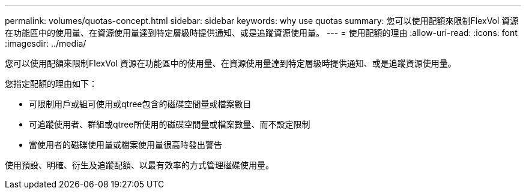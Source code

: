 ---
permalink: volumes/quotas-concept.html 
sidebar: sidebar 
keywords: why use quotas 
summary: 您可以使用配額來限制FlexVol 資源在功能區中的使用量、在資源使用量達到特定層級時提供通知、或是追蹤資源使用量。 
---
= 使用配額的理由
:allow-uri-read: 
:icons: font
:imagesdir: ../media/


[role="lead"]
您可以使用配額來限制FlexVol 資源在功能區中的使用量、在資源使用量達到特定層級時提供通知、或是追蹤資源使用量。

您指定配額的理由如下：

* 可限制用戶或組可使用或qtree包含的磁碟空間量或檔案數目
* 可追蹤使用者、群組或qtree所使用的磁碟空間量或檔案數量、而不設定限制
* 當使用者的磁碟使用量或檔案使用量很高時發出警告


使用預設、明確、衍生及追蹤配額、以最有效率的方式管理磁碟使用量。

